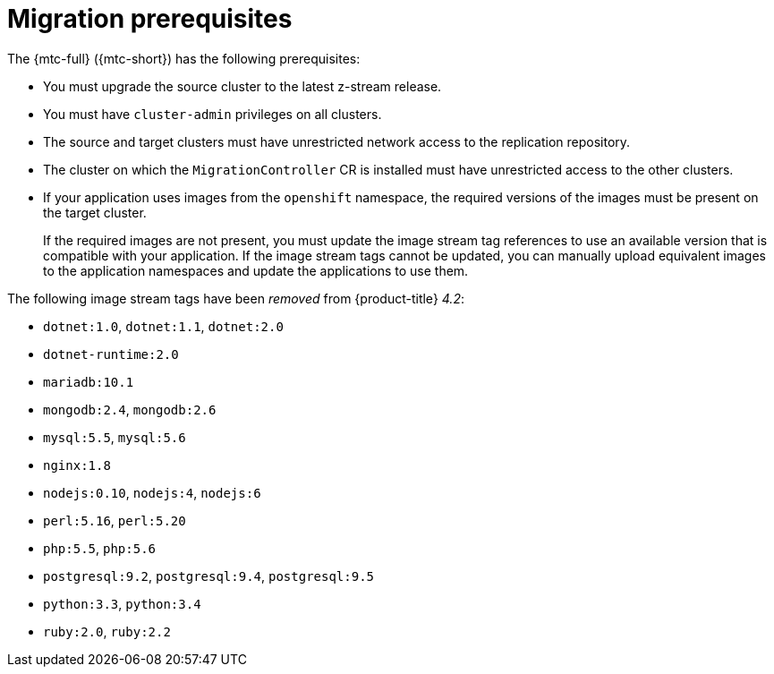 // Module included in the following assemblies:
//
// * migration/migrating_3_4/migrating-application-workloads-3-4.adoc
// * migration/migrating_4_1_4/migrating-application-workloads-4-1-4.adoc
// * migration/migrating_4_2_4/migrating-application-workloads-4-2-4.adoc

[id='migration-prerequisites_{context}']
= Migration prerequisites

The {mtc-full} ({mtc-short}) has the following prerequisites:

ifdef::migrating-3-4[]
* You must have `podman` installed.
* The source cluster must be {product-title} 3.7, 3.9, 3.10, or 3.11.
endif::[]
* You must upgrade the source cluster to the latest z-stream release.
* You must have `cluster-admin` privileges on all clusters.
* The source and target clusters must have unrestricted network access to the replication repository.
* The cluster on which the `MigrationController` CR is installed must have unrestricted access to the other clusters.
* If your application uses images from the `openshift` namespace, the required versions of the images must be present on the target cluster.
+
If the required images are not present, you must update the image stream tag references to use an available version that is compatible with your application. If the image stream tags cannot be updated, you can manually upload equivalent images to the application namespaces and update the applications to use them.

The following image stream tags have been _removed_ from {product-title} _4.2_:

* `dotnet:1.0`, `dotnet:1.1`, `dotnet:2.0`
* `dotnet-runtime:2.0`
* `mariadb:10.1`
* `mongodb:2.4`, `mongodb:2.6`
* `mysql:5.5`, `mysql:5.6`
* `nginx:1.8`
* `nodejs:0.10`, `nodejs:4`, `nodejs:6`
* `perl:5.16`, `perl:5.20`
* `php:5.5`, `php:5.6`
* `postgresql:9.2`, `postgresql:9.4`, `postgresql:9.5`
* `python:3.3`, `python:3.4`
* `ruby:2.0`, `ruby:2.2`

ifeval::["{product-version}" == "4.4"]
The following image stream tags have been _removed_ from {product-title} _4.4_:

* `dotnet: 2.2`
* `dotnet-runtime: 2.2`
* `nginx: 1.12`
* `nodejs: 8, 8-RHOAR, 10-SCL`
* `perl:5.24`
* `php: 7.0, 7.1`
* `redis: 3.2`
endif::[]
